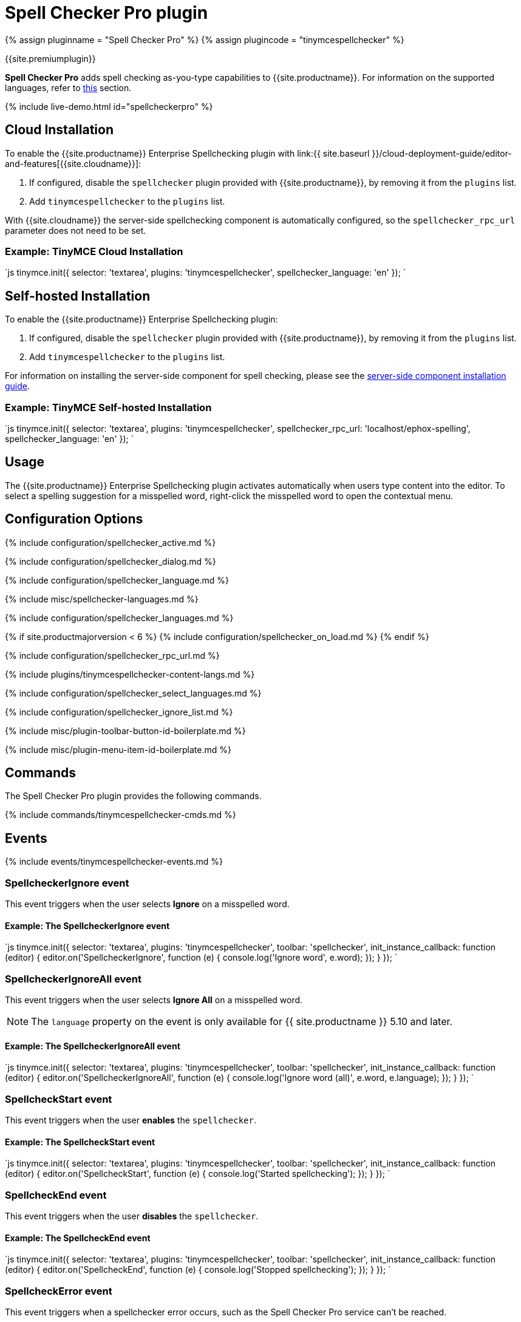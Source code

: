 = Spell Checker Pro plugin
:description: Check spelling as-you-type in TinyMCE.
:keywords: tinymcespellchecker spellchecker_language spellchecker_languages spellchecker_rpc_url spellchecker_dialog ephox English US UK Danish Dutch Finnish French German Italian Norwegian Portuguese Brazilian European Spanish Swedish
:title_nav: Spell Checker Pro

{% assign pluginname = "Spell Checker Pro" %}
{% assign plugincode = "tinymcespellchecker" %}

{{site.premiumplugin}}

*Spell Checker Pro* adds spell checking as-you-type capabilities to {{site.productname}}. For information on the supported languages, refer to link:{{site.baseurl}}/plugins/premium/tinymcespellchecker/#spellchecker_language[this] section.

{% include live-demo.html id="spellcheckerpro" %}

== Cloud Installation

To enable the {{site.productname}} Enterprise Spellchecking plugin with link:{{ site.baseurl }}/cloud-deployment-guide/editor-and-features[{{site.cloudname}}]:

. If configured, disable the `spellchecker` plugin provided with {{site.productname}}, by removing it from the `plugins` list.
. Add `tinymcespellchecker` to the `plugins` list.

With {{site.cloudname}} the server-side spellchecking component is automatically configured, so the `spellchecker_rpc_url` parameter does not need to be set.

=== Example: TinyMCE Cloud Installation

`js
tinymce.init({
  selector: 'textarea',
  plugins: 'tinymcespellchecker',
  spellchecker_language: 'en'
});
`

== Self-hosted Installation

To enable the {{site.productname}} Enterprise Spellchecking plugin:

. If configured, disable the `spellchecker` plugin provided with {{site.productname}}, by removing it from the `plugins` list.
. Add `tinymcespellchecker` to the `plugins` list.

For information on installing the server-side component for spell checking, please see the link:{{site.baseurl}}/enterprise/server/[server-side component installation guide].

=== Example: TinyMCE Self-hosted Installation

`js
tinymce.init({
  selector: 'textarea',
  plugins: 'tinymcespellchecker',
  spellchecker_rpc_url: 'localhost/ephox-spelling',
  spellchecker_language: 'en'
});
`

== Usage

The {{site.productname}} Enterprise Spellchecking plugin activates automatically when users type content into the editor. To select a spelling suggestion for a misspelled word, right-click the misspelled word to open the contextual menu.

== Configuration Options

{% include configuration/spellchecker_active.md %}

{% include configuration/spellchecker_dialog.md %}

{% include configuration/spellchecker_language.md %}

{% include misc/spellchecker-languages.md %}

{% include configuration/spellchecker_languages.md %}

{% if site.productmajorversion < 6 %}
{% include configuration/spellchecker_on_load.md %}
{% endif %}

{% include configuration/spellchecker_rpc_url.md %}

{% include plugins/tinymcespellchecker-content-langs.md %}

{% include configuration/spellchecker_select_languages.md %}

// Bookmark for deprecated option name

+++<a class="anchor" id="spellchecker_whitelist">++++++</a>+++

{% include configuration/spellchecker_ignore_list.md %}

{% include misc/plugin-toolbar-button-id-boilerplate.md %}

{% include misc/plugin-menu-item-id-boilerplate.md %}

== Commands

The Spell Checker Pro plugin provides the following commands.

{% include commands/tinymcespellchecker-cmds.md %}

== Events

{% include events/tinymcespellchecker-events.md %}

=== SpellcheckerIgnore event

This event triggers when the user selects *Ignore* on a misspelled word.

==== Example: The SpellcheckerIgnore event

`js
tinymce.init({
  selector: 'textarea',
  plugins: 'tinymcespellchecker',
  toolbar: 'spellchecker',
  init_instance_callback: function (editor) {
    editor.on('SpellcheckerIgnore', function (e) {
      console.log('Ignore word', e.word);
    });
  }
});
`

=== SpellcheckerIgnoreAll event

This event triggers when the user selects *Ignore All* on a misspelled word.

NOTE: The `language` property on the event is only available for {{ site.productname }} 5.10 and later.

==== Example: The SpellcheckerIgnoreAll event

`js
tinymce.init({
  selector: 'textarea',
  plugins: 'tinymcespellchecker',
  toolbar: 'spellchecker',
  init_instance_callback: function (editor) {
    editor.on('SpellcheckerIgnoreAll', function (e) {
      console.log('Ignore word (all)', e.word, e.language);
    });
  }
});
`

=== SpellcheckStart event

This event triggers when the user *enables* the `spellchecker`.

==== Example: The SpellcheckStart event

`js
tinymce.init({
  selector: 'textarea',
  plugins: 'tinymcespellchecker',
  toolbar: 'spellchecker',
  init_instance_callback: function (editor) {
    editor.on('SpellcheckStart', function (e) {
      console.log('Started spellchecking');
    });
  }
});
`

=== SpellcheckEnd event

This event triggers when the user *disables* the `spellchecker`.

==== Example: The SpellcheckEnd event

`js
tinymce.init({
  selector: 'textarea',
  plugins: 'tinymcespellchecker',
  toolbar: 'spellchecker',
  init_instance_callback: function (editor) {
    editor.on('SpellcheckEnd', function (e) {
      console.log('Stopped spellchecking');
    });
  }
});
`

=== SpellcheckError event

This event triggers when a spellchecker error occurs, such as the Spell Checker Pro service can't be reached.

==== Example: The SpellcheckError event

`js
tinymce.init({
  selector: 'textarea',
  plugins: 'tinymcespellchecker',
  toolbar: 'spellchecker',
  init_instance_callback: function (editor) {
    editor.on('SpellcheckError', function (e) {
      console.log('Spelling service error: ' + e.message);
    });
  }
});
`

=== SpellcheckerLanguageChanged event

{{ site.requires_5_7v }}

This event fires when the spellchecking language is changed.

==== Example: The SpellcheckerLanguageChanged event

`js
tinymce.init({
  selector: 'textarea',
  plugins: 'tinymcespellchecker',
  toolbar: 'spellchecker',
  init_instance_callback: function (editor) {
    editor.on('SpellcheckerLanguageChanged', function (e) {
      console.log('Spelling language changed: ' + e.language + '. Previous language: ' + e.prevLanguage);
    });
  }
});
`

== APIs

The {\{pluginname}} plugin provides the following APIs.

{% include plugin-apis/{\{plugincode}}-apis.md %}
